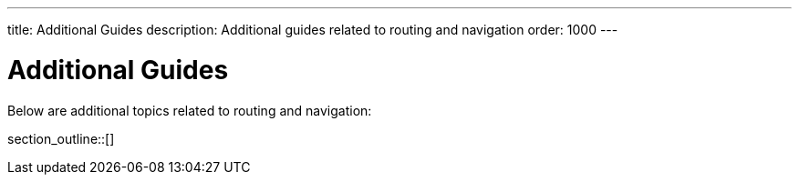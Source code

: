 ---
title: Additional Guides
description: Additional guides related to routing and navigation
order: 1000
---

= Additional Guides

Below are additional topics related to routing and navigation:

section_outline::[]

++++
<style>
[class^=PageHeader-module-descriptionContainer] {display: none;}
</style>
++++
